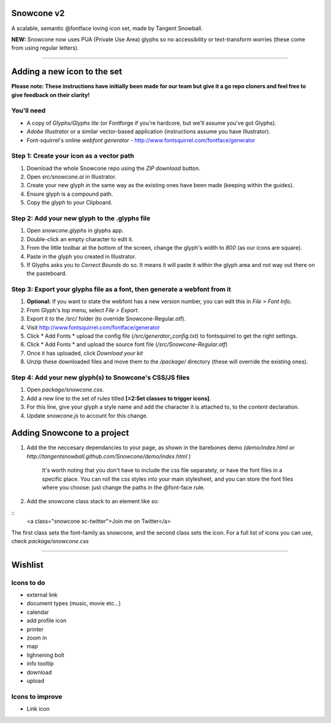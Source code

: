 Snowcone v2  
========

A scalable, semantic @fontface loving icon set, made by Tangent Snowball. 

**NEW:** Snowcone now uses PUA (Private Use Area) glyphs so no accessibility or text-transform worries (these come from using regular letters).

----------

Adding a new icon to the set
======

**Please note: These instructions have initially been made for our team but give it a go repo cloners and feel free to give feedback on their clarity!**

You'll need 
***********

- A copy of *Glyphs/Glyphs lite* (or Fontforge if you're hardcore, but we'll assume you've got Glyphs).
- *Adobe Illustrator* or a similar vector-based application (instructions assume you have Illustrator).
- Font-squirrel's online *webfont generator* - http://www.fontsquirrel.com/fontface/generator

Step 1: Create your icon as a vector path
*******************************

1. Download the whole Snowcone repo using the *ZIP download* button.
2. Open *src/snowcone.ai* in Illustrator.
3. Create your new glyph in the same way as the existing ones have been made (keeping within the guides).
4. Ensure glyph is a compound path.
5. Copy the glyph to your Clipboard.

Step 2: Add your new glyph to the .glyphs file
***********************

1. Open *snowcone.glyphs* in glyphs app.
2. Double-click an empty character to edit it.
3. From the little toolbar at the bottom of the screen, change the glyph's width to *800* (as our icons are square).
4. Paste in the glyph you created in Illustrator.   
5. If Glyphs asks you to *Correct Bounds* do so. It means it will paste it within the glyph area and not way out there on the pasteboard.

Step 3: Export your glyphs file as a font, then generate a webfont from it
***********************                     

1. **Optional:** If you want to state the webfont has a new version number, you can edit this in *File > Font Info.*
2. From Glyph's top menu, select *File > Export*.
3. Export it to the */src/* folder (to override Snowcone-Regular.otf).
4. Visit http://www.fontsquirrel.com/fontface/generator 
5. Click * Add Fonts * upload the config file (*/src/generator_config.txt*) to fontsquirrel to get the right settings. 
6. Click * Add Fonts * and upload the source font file (*/src/Snowcone-Regular.otf*)
7. Once it has uploaded, click *Download your kit*
8. Unzip these downloaded files and move them to the */package/* directory (these will override the existing ones).  

Step 4: Add your new glyph(s) to Snowcone's CSS/JS files
***********************                                 

1. Open *package/snowcone.css*.
2. Add a new line to the set of rules titled **[=2:Set classes to trigger icons]**.
3. For this line, give your glyph a style name and add the character it is attached to, to the *content* declaration.     
4. Update *snowcone.js* to account for this change.   

Adding Snowcone to a project
======

1. Add the the neccesary dependancies to your page, as shown in the barebones demo *(demo/index.html or http://tangentsnowball.github.com/Snowcone/demo/index.html )* 
 
	It's worth noting that you don't have to include the css file separately, or have the font files in a specific place. You can roll the css styles into your main stylesheet, and you can store the font files where you choose: just change the paths in the @font-face rule. 
	
2. Add the snowcone class stack to an element like so:

::
	<a class="snowcone sc-twitter">Join me on Twitter</a>
	
The first class sets the font-family as snowcone, and the second class sets the icon. For a full list of icons you can use, check *package/snowcone.css*

----------

Wishlist
=====

Icons to do
***********

- external link
- document types (music, movie etc...)
- calendar
- add profile icon
- printer
- zoom in
- map
- lighnening bolt
- info tooltip
- download
- upload 

Icons to improve
***********

- Link icon 